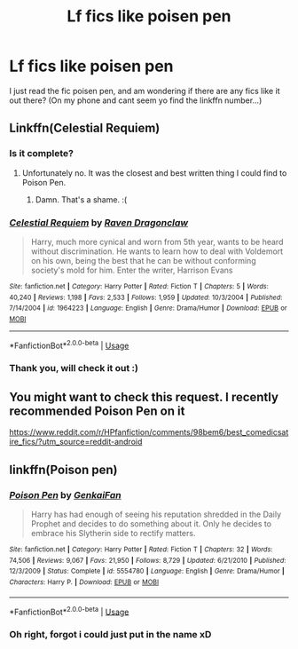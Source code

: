 #+TITLE: Lf fics like poisen pen

* Lf fics like poisen pen
:PROPERTIES:
:Author: luminphoenix
:Score: 1
:DateUnix: 1534731879.0
:DateShort: 2018-Aug-20
:FlairText: Request
:END:
I just read the fic poisen pen, and am wondering if there are any fics like it out there? (On my phone and cant seem yo find the linkffn number...)


** Linkffn(Celestial Requiem)
:PROPERTIES:
:Author: howAboutNextWeek
:Score: 3
:DateUnix: 1534776649.0
:DateShort: 2018-Aug-20
:END:

*** Is it complete?
:PROPERTIES:
:Author: Sam-HobbitOfTheShire
:Score: 2
:DateUnix: 1534793301.0
:DateShort: 2018-Aug-20
:END:

**** Unfortunately no. It was the closest and best written thing I could find to Poison Pen.
:PROPERTIES:
:Author: howAboutNextWeek
:Score: 2
:DateUnix: 1534800009.0
:DateShort: 2018-Aug-21
:END:

***** Damn. That's a shame. :(
:PROPERTIES:
:Author: Sam-HobbitOfTheShire
:Score: 2
:DateUnix: 1534804692.0
:DateShort: 2018-Aug-21
:END:


*** [[https://www.fanfiction.net/s/1964223/1/][*/Celestial Requiem/*]] by [[https://www.fanfiction.net/u/225317/Raven-Dragonclaw][/Raven Dragonclaw/]]

#+begin_quote
  Harry, much more cynical and worn from 5th year, wants to be heard without discrimination. He wants to learn how to deal with Voldemort on his own, being the best that he can be without conforming society's mold for him. Enter the writer, Harrison Evans
#+end_quote

^{/Site/:} ^{fanfiction.net} ^{*|*} ^{/Category/:} ^{Harry} ^{Potter} ^{*|*} ^{/Rated/:} ^{Fiction} ^{T} ^{*|*} ^{/Chapters/:} ^{5} ^{*|*} ^{/Words/:} ^{40,240} ^{*|*} ^{/Reviews/:} ^{1,198} ^{*|*} ^{/Favs/:} ^{2,533} ^{*|*} ^{/Follows/:} ^{1,959} ^{*|*} ^{/Updated/:} ^{10/3/2004} ^{*|*} ^{/Published/:} ^{7/14/2004} ^{*|*} ^{/id/:} ^{1964223} ^{*|*} ^{/Language/:} ^{English} ^{*|*} ^{/Genre/:} ^{Drama/Humor} ^{*|*} ^{/Download/:} ^{[[http://www.ff2ebook.com/old/ffn-bot/index.php?id=1964223&source=ff&filetype=epub][EPUB]]} ^{or} ^{[[http://www.ff2ebook.com/old/ffn-bot/index.php?id=1964223&source=ff&filetype=mobi][MOBI]]}

--------------

*FanfictionBot*^{2.0.0-beta} | [[https://github.com/tusing/reddit-ffn-bot/wiki/Usage][Usage]]
:PROPERTIES:
:Author: FanfictionBot
:Score: 1
:DateUnix: 1534776663.0
:DateShort: 2018-Aug-20
:END:


*** Thank you, will check it out :)
:PROPERTIES:
:Author: luminphoenix
:Score: 1
:DateUnix: 1534784045.0
:DateShort: 2018-Aug-20
:END:


** You might want to check this request. I recently recommended Poison Pen on it

[[https://www.reddit.com/r/HPfanfiction/comments/98bem6/best_comedicsatire_fics/?utm_source=reddit-android]]
:PROPERTIES:
:Score: 2
:DateUnix: 1534735725.0
:DateShort: 2018-Aug-20
:END:


** linkffn(Poison pen)
:PROPERTIES:
:Score: 1
:DateUnix: 1534734857.0
:DateShort: 2018-Aug-20
:END:

*** [[https://www.fanfiction.net/s/5554780/1/][*/Poison Pen/*]] by [[https://www.fanfiction.net/u/1013852/GenkaiFan][/GenkaiFan/]]

#+begin_quote
  Harry has had enough of seeing his reputation shredded in the Daily Prophet and decides to do something about it. Only he decides to embrace his Slytherin side to rectify matters.
#+end_quote

^{/Site/:} ^{fanfiction.net} ^{*|*} ^{/Category/:} ^{Harry} ^{Potter} ^{*|*} ^{/Rated/:} ^{Fiction} ^{T} ^{*|*} ^{/Chapters/:} ^{32} ^{*|*} ^{/Words/:} ^{74,506} ^{*|*} ^{/Reviews/:} ^{9,067} ^{*|*} ^{/Favs/:} ^{21,950} ^{*|*} ^{/Follows/:} ^{8,729} ^{*|*} ^{/Updated/:} ^{6/21/2010} ^{*|*} ^{/Published/:} ^{12/3/2009} ^{*|*} ^{/Status/:} ^{Complete} ^{*|*} ^{/id/:} ^{5554780} ^{*|*} ^{/Language/:} ^{English} ^{*|*} ^{/Genre/:} ^{Drama/Humor} ^{*|*} ^{/Characters/:} ^{Harry} ^{P.} ^{*|*} ^{/Download/:} ^{[[http://www.ff2ebook.com/old/ffn-bot/index.php?id=5554780&source=ff&filetype=epub][EPUB]]} ^{or} ^{[[http://www.ff2ebook.com/old/ffn-bot/index.php?id=5554780&source=ff&filetype=mobi][MOBI]]}

--------------

*FanfictionBot*^{2.0.0-beta} | [[https://github.com/tusing/reddit-ffn-bot/wiki/Usage][Usage]]
:PROPERTIES:
:Author: FanfictionBot
:Score: 1
:DateUnix: 1534734874.0
:DateShort: 2018-Aug-20
:END:


*** Oh right, forgot i could just put in the name xD
:PROPERTIES:
:Author: luminphoenix
:Score: 1
:DateUnix: 1534735210.0
:DateShort: 2018-Aug-20
:END:
